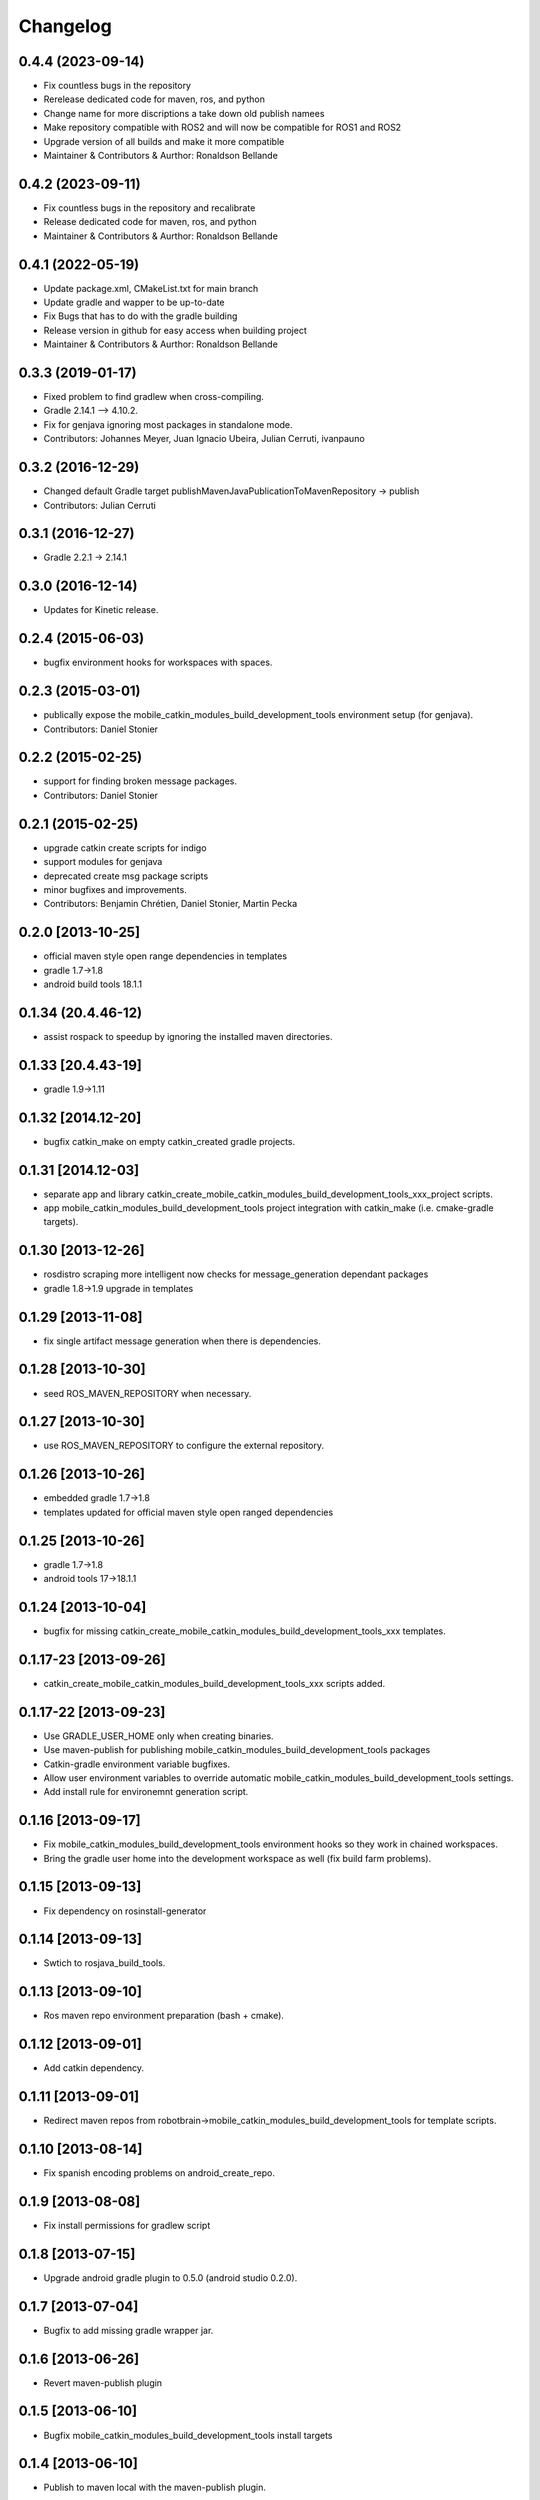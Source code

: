 ^^^^^^^^^
Changelog
^^^^^^^^^

0.4.4 (2023-09-14)
------------------
* Fix countless bugs in the repository 
* Rerelease dedicated code for maven, ros, and python
* Change name for more discriptions a take down old publish namees
* Make repository compatible with ROS2 and will now be compatible for ROS1 and ROS2
* Upgrade version of all builds and make it more compatible
* Maintainer & Contributors & Aurthor: Ronaldson Bellande

0.4.2 (2023-09-11)
------------------
* Fix countless bugs in the repository and recalibrate
* Release dedicated code for maven, ros, and python 
* Maintainer & Contributors & Aurthor: Ronaldson Bellande

0.4.1 (2022-05-19)
------------------
* Update package.xml, CMakeList.txt for main branch
* Update gradle and wapper to be up-to-date
* Fix Bugs that has to do with the gradle building
* Release version in github for easy access when building project
* Maintainer & Contributors & Aurthor: Ronaldson Bellande

0.3.3 (2019-01-17)
------------------
* Fixed problem to find gradlew when cross-compiling.
* Gradle 2.14.1 --> 4.10.2.
* Fix for genjava ignoring most packages in standalone mode.
* Contributors: Johannes Meyer, Juan Ignacio Ubeira, Julian Cerruti, ivanpauno

0.3.2 (2016-12-29)
------------------
* Changed default Gradle target publishMavenJavaPublicationToMavenRepository -> publish
* Contributors: Julian Cerruti

0.3.1 (2016-12-27)
------------------
* Gradle 2.2.1 -> 2.14.1

0.3.0 (2016-12-14)
------------------
* Updates for Kinetic release.

0.2.4 (2015-06-03)
------------------
* bugfix environment hooks for workspaces with spaces.

0.2.3 (2015-03-01)
------------------
* publically expose the mobile_catkin_modules_build_development_tools environment setup (for genjava).
* Contributors: Daniel Stonier

0.2.2 (2015-02-25)
------------------
* support for finding broken message packages.
* Contributors: Daniel Stonier

0.2.1 (2015-02-25)
------------------
* upgrade catkin create scripts for indigo
* support modules for genjava
* deprecated create msg package scripts
* minor bugfixes and improvements.
* Contributors: Benjamin Chrétien, Daniel Stonier, Martin Pecka

0.2.0 [2013-10-25]
------------------
* official maven style open range dependencies in templates
* gradle 1.7->1.8
* android build tools 18.1.1

0.1.34 (20.4.46-12)
--------------------
* assist rospack to speedup by ignoring the installed maven directories.

0.1.33 [20.4.43-19]
--------------------
* gradle 1.9->1.11

0.1.32 [2014.12-20]
--------------------
* bugfix catkin_make on empty catkin_created gradle projects.

0.1.31 [2014.12-03]
--------------------
* separate app and library catkin_create_mobile_catkin_modules_build_development_tools_xxx_project scripts.
* app mobile_catkin_modules_build_development_tools project integration with catkin_make (i.e. cmake-gradle targets).

0.1.30 [2013-12-26]
-------------------
* rosdistro scraping more intelligent now checks for message_generation dependant packages
* gradle 1.8->1.9 upgrade in templates

0.1.29 [2013-11-08]
-------------------
* fix single artifact message generation when there is dependencies.

0.1.28 [2013-10-30]
-------------------
* seed ROS_MAVEN_REPOSITORY when necessary.

0.1.27 [2013-10-30]
-------------------
* use ROS_MAVEN_REPOSITORY to configure the external repository.

0.1.26 [2013-10-26]
-------------------
* embedded gradle 1.7->1.8
* templates updated for official maven style open ranged dependencies

0.1.25 [2013-10-26]
-------------------
* gradle 1.7->1.8
* android tools 17->18.1.1

0.1.24 [2013-10-04]
-------------------
* bugfix for missing catkin_create_mobile_catkin_modules_build_development_tools_xxx templates.

0.1.17-23 [2013-09-26]
----------------------
* catkin_create_mobile_catkin_modules_build_development_tools_xxx scripts added.

0.1.17-22 [2013-09-23]
----------------------
* Use GRADLE_USER_HOME only when creating binaries.
* Use maven-publish for publishing mobile_catkin_modules_build_development_tools packages
* Catkin-gradle environment variable bugfixes.
* Allow user environment variables to override automatic mobile_catkin_modules_build_development_tools settings.
* Add install rule for environemnt generation script.

0.1.16 [2013-09-17]
-------------------

* Fix mobile_catkin_modules_build_development_tools environment hooks so they work in chained workspaces.
* Bring the gradle user home into the development workspace as well (fix build farm problems).

0.1.15 [2013-09-13]
-------------------
* Fix dependency on rosinstall-generator

0.1.14 [2013-09-13]
-------------------
* Swtich to rosjava_build_tools.

0.1.13 [2013-09-10]
-------------------
* Ros maven repo environment preparation (bash + cmake).

0.1.12 [2013-09-01]
-------------------
* Add catkin dependency.

0.1.11 [2013-09-01]
-------------------
* Redirect maven repos from robotbrain->mobile_catkin_modules_build_development_tools for template scripts.

0.1.10 [2013-08-14]
-------------------
* Fix spanish encoding problems on android_create_repo.

0.1.9 [2013-08-08]
------------------
* Fix install permissions for gradlew script

0.1.8 [2013-07-15]
------------------
* Upgrade android gradle plugin to 0.5.0 (android studio 0.2.0).

0.1.7 [2013-07-04]
------------------
* Bugfix to add missing gradle wrapper jar.

0.1.6 [2013-06-26]
------------------
* Revert maven-publish plugin

0.1.5 [2013-06-10]
------------------
* Bugfix mobile_catkin_modules_build_development_tools install targets

0.1.4 [2013-06-10]
------------------
* Publish to maven local with the maven-publish plugin.

0.1.3 [2013-06-04]
------------------
* Bugfix android create scripts for 1-1 repo-package style.

0.1.2 [2013-06-03]
------------------
* Bugfix missing template files for the creation scripts.

0.1.1 [2013-05-30]
------------------
* Cmake java and android helpers
* Android catkin_create_repo/pkg/library creation scripts.
